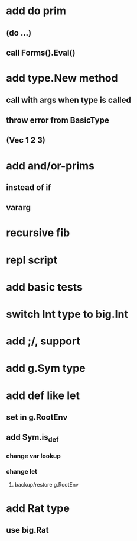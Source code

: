 * add do prim
** (do ...)
** call Forms().Eval()
* add type.New method
** call with args when type is called
** throw error from BasicType
** (Vec 1 2 3)
* add and/or-prims
** instead of if
** vararg
* recursive fib
* repl script
* add basic tests
* switch Int type to big.Int
* add ;/, support
* add g.Sym type
* add def like let
** set in g.RootEnv
** add Sym.is_def
*** change var lookup
*** change let
**** backup/restore g.RootEnv 
* add Rat type
** use big.Rat
